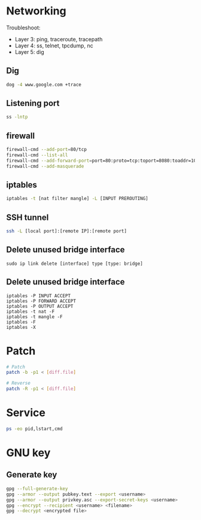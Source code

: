 * Networking
Troubleshoot:
- Layer 3: ping, traceroute, tracepath
- Layer 4: ss, telnet, tpcdump, nc
- Layer 5: dig

** Dig
#+BEGIN_SRC  bash
dog -4 www.google.com +trace
#+END_SRC


** Listening port
#+BEGIN_SRC bash
ss -lntp
#+END_SRC


** firewall
#+BEGIN_SRC bash
firewall-cmd --add-port=80/tcp
firewall-cmd --list-all
firewall-cmd --add-forward-port=port=80:proto=tcp:toport=8080:toaddr=10.0.0.10
firewall-cmd --add-masquerade
#+END_SRC


** iptables
#+BEGIN_SRC bash
iptables -t [nat filter mangle] -L [INPUT PREROUTING]
#+END_SRC


** SSH tunnel
#+BEGIN_SRC bash
ssh -L [local port]:[remote IP]:[remote port]
#+END_SRC


** Delete unused bridge interface
#+BEGIN_SRC
sudo ip link delete [interface] type [type: bridge]
#+END_SRC

** Delete unused bridge interface
#+BEGIN_SRC
iptables -P INPUT ACCEPT
iptables -P FORWARD ACCEPT
iptables -P OUTPUT ACCEPT
iptables -t nat -F
iptables -t mangle -F
iptables -F
iptables -X
#+END_SRC


* Patch
#+BEGIN_SRC bash
# Patch
patch -b -p1 < [diff.file]

# Reverse
patch -R -p1 < [diff.file]
#+END_SRC


* Service
#+BEGIN_SRC bash
ps -eo pid,lstart,cmd
#+END_SRC

* GNU key
** Generate key
#+BEGIN_SRC bash
gpg --full-generate-key
gpg --armor --output pubkey.text --export <username>
gpg --armor --output privkey.asc --export-secret-keys <username>
gpg --encrypt --recipient <username> <filename>
gpg --decrypt <encrypted file>
#+END_SRC
